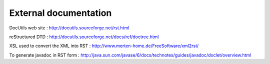 .. -
.. * #%L
.. * JRst :: Documentation
.. * 
.. * $Id$
.. * $HeadURL$
.. * %%
.. * Copyright (C) 2009 - 2010 CodeLutin
.. * %%
.. * This program is free software: you can redistribute it and/or modify
.. * it under the terms of the GNU Lesser General Public License as 
.. * published by the Free Software Foundation, either version 3 of the 
.. * License, or (at your option) any later version.
.. * 
.. * This program is distributed in the hope that it will be useful,
.. * but WITHOUT ANY WARRANTY; without even the implied warranty of
.. * MERCHANTABILITY or FITNESS FOR A PARTICULAR PURPOSE.  See the
.. * GNU General Lesser Public License for more details.
.. * 
.. * You should have received a copy of the GNU General Lesser Public 
.. * License along with this program.  If not, see
.. * <http://www.gnu.org/licenses/lgpl-3.0.html>.
.. * #L%
.. -
======================
External documentation
======================

DocUtils web site : http://docutils.sourceforge.net/rst.html

reStructured DTD : http://docutils.sourceforge.net/docs/ref/doctree.html
	
XSL used to convert the XML into RST : http://www.merten-home.de/FreeSoftware/xml2rst/

To generate javadoc in RST form : http://java.sun.com/javase/6/docs/technotes/guides/javadoc/doclet/overview.html